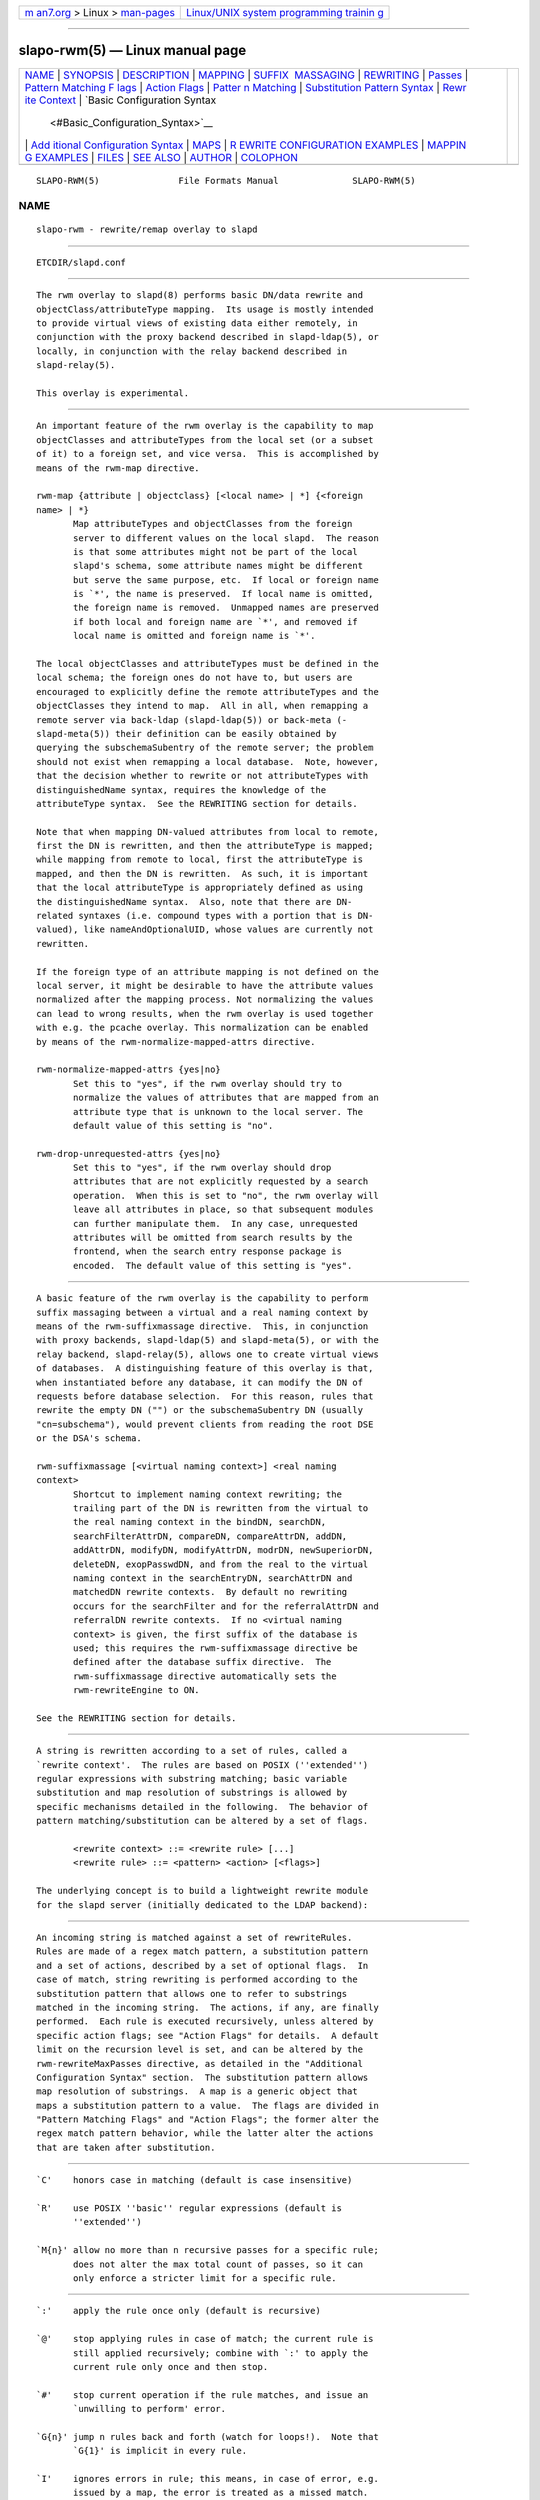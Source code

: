.. container:: page-top

.. container:: nav-bar

   +----------------------------------+----------------------------------+
   | `m                               | `Linux/UNIX system programming   |
   | an7.org <../../../index.html>`__ | trainin                          |
   | > Linux >                        | g <http://man7.org/training/>`__ |
   | `man-pages <../index.html>`__    |                                  |
   +----------------------------------+----------------------------------+

--------------

slapo-rwm(5) — Linux manual page
================================

+-----------------------------------+-----------------------------------+
| `NAME <#NAME>`__ \|               |                                   |
| `SYNOPSIS <#SYNOPSIS>`__ \|       |                                   |
| `DESCRIPTION <#DESCRIPTION>`__ \| |                                   |
| `MAPPING <#MAPPING>`__ \|         |                                   |
| `SUFFIX                           |                                   |
|  MASSAGING <#SUFFIX_MASSAGING>`__ |                                   |
| \| `REWRITING <#REWRITING>`__ \|  |                                   |
| `Passes <#Passes>`__ \|           |                                   |
| `Pattern Matching F               |                                   |
| lags <#Pattern_Matching_Flags>`__ |                                   |
| \|                                |                                   |
| `Action Flags <#Action_Flags>`__  |                                   |
| \|                                |                                   |
| `Patter                           |                                   |
| n Matching <#Pattern_Matching>`__ |                                   |
| \|                                |                                   |
| `Substitution Pattern Syntax      |                                   |
| <#Substitution_Pattern_Syntax>`__ |                                   |
| \|                                |                                   |
| `Rewr                             |                                   |
| ite Context <#Rewrite_Context>`__ |                                   |
| \|                                |                                   |
| `Basic Configuration Syntax       |                                   |
|  <#Basic_Configuration_Syntax>`__ |                                   |
| \|                                |                                   |
| `Add                              |                                   |
| itional Configuration Syntax <#Ad |                                   |
| ditional_Configuration_Syntax>`__ |                                   |
| \| `MAPS <#MAPS>`__ \|            |                                   |
| `R                                |                                   |
| EWRITE CONFIGURATION EXAMPLES <#R |                                   |
| EWRITE_CONFIGURATION_EXAMPLES>`__ |                                   |
| \|                                |                                   |
| `MAPPIN                           |                                   |
| G EXAMPLES <#MAPPING_EXAMPLES>`__ |                                   |
| \| `FILES <#FILES>`__ \|          |                                   |
| `SEE ALSO <#SEE_ALSO>`__ \|       |                                   |
| `AUTHOR <#AUTHOR>`__ \|           |                                   |
| `COLOPHON <#COLOPHON>`__          |                                   |
+-----------------------------------+-----------------------------------+
| .. container:: man-search-box     |                                   |
+-----------------------------------+-----------------------------------+

::

   SLAPO-RWM(5)               File Formats Manual              SLAPO-RWM(5)

NAME
-------------------------------------------------

::

          slapo-rwm - rewrite/remap overlay to slapd


---------------------------------------------------------

::

          ETCDIR/slapd.conf


---------------------------------------------------------------

::

          The rwm overlay to slapd(8) performs basic DN/data rewrite and
          objectClass/attributeType mapping.  Its usage is mostly intended
          to provide virtual views of existing data either remotely, in
          conjunction with the proxy backend described in slapd-ldap(5), or
          locally, in conjunction with the relay backend described in
          slapd-relay(5).

          This overlay is experimental.


-------------------------------------------------------

::

          An important feature of the rwm overlay is the capability to map
          objectClasses and attributeTypes from the local set (or a subset
          of it) to a foreign set, and vice versa.  This is accomplished by
          means of the rwm-map directive.

          rwm-map {attribute | objectclass} [<local name> | *] {<foreign
          name> | *}
                 Map attributeTypes and objectClasses from the foreign
                 server to different values on the local slapd.  The reason
                 is that some attributes might not be part of the local
                 slapd's schema, some attribute names might be different
                 but serve the same purpose, etc.  If local or foreign name
                 is `*', the name is preserved.  If local name is omitted,
                 the foreign name is removed.  Unmapped names are preserved
                 if both local and foreign name are `*', and removed if
                 local name is omitted and foreign name is `*'.

          The local objectClasses and attributeTypes must be defined in the
          local schema; the foreign ones do not have to, but users are
          encouraged to explicitly define the remote attributeTypes and the
          objectClasses they intend to map.  All in all, when remapping a
          remote server via back-ldap (slapd-ldap(5)) or back-meta (‐
          slapd-meta(5)) their definition can be easily obtained by
          querying the subschemaSubentry of the remote server; the problem
          should not exist when remapping a local database.  Note, however,
          that the decision whether to rewrite or not attributeTypes with
          distinguishedName syntax, requires the knowledge of the
          attributeType syntax.  See the REWRITING section for details.

          Note that when mapping DN-valued attributes from local to remote,
          first the DN is rewritten, and then the attributeType is mapped;
          while mapping from remote to local, first the attributeType is
          mapped, and then the DN is rewritten.  As such, it is important
          that the local attributeType is appropriately defined as using
          the distinguishedName syntax.  Also, note that there are DN-
          related syntaxes (i.e. compound types with a portion that is DN-
          valued), like nameAndOptionalUID, whose values are currently not
          rewritten.

          If the foreign type of an attribute mapping is not defined on the
          local server, it might be desirable to have the attribute values
          normalized after the mapping process. Not normalizing the values
          can lead to wrong results, when the rwm overlay is used together
          with e.g. the pcache overlay. This normalization can be enabled
          by means of the rwm-normalize-mapped-attrs directive.

          rwm-normalize-mapped-attrs {yes|no}
                 Set this to "yes", if the rwm overlay should try to
                 normalize the values of attributes that are mapped from an
                 attribute type that is unknown to the local server. The
                 default value of this setting is "no".

          rwm-drop-unrequested-attrs {yes|no}
                 Set this to "yes", if the rwm overlay should drop
                 attributes that are not explicitly requested by a search
                 operation.  When this is set to "no", the rwm overlay will
                 leave all attributes in place, so that subsequent modules
                 can further manipulate them.  In any case, unrequested
                 attributes will be omitted from search results by the
                 frontend, when the search entry response package is
                 encoded.  The default value of this setting is "yes".


-------------------------------------------------------------------------

::

          A basic feature of the rwm overlay is the capability to perform
          suffix massaging between a virtual and a real naming context by
          means of the rwm-suffixmassage directive.  This, in conjunction
          with proxy backends, slapd-ldap(5) and slapd-meta(5), or with the
          relay backend, slapd-relay(5), allows one to create virtual views
          of databases.  A distinguishing feature of this overlay is that,
          when instantiated before any database, it can modify the DN of
          requests before database selection.  For this reason, rules that
          rewrite the empty DN ("") or the subschemaSubentry DN (usually
          "cn=subschema"), would prevent clients from reading the root DSE
          or the DSA's schema.

          rwm-suffixmassage [<virtual naming context>] <real naming
          context>
                 Shortcut to implement naming context rewriting; the
                 trailing part of the DN is rewritten from the virtual to
                 the real naming context in the bindDN, searchDN,
                 searchFilterAttrDN, compareDN, compareAttrDN, addDN,
                 addAttrDN, modifyDN, modifyAttrDN, modrDN, newSuperiorDN,
                 deleteDN, exopPasswdDN, and from the real to the virtual
                 naming context in the searchEntryDN, searchAttrDN and
                 matchedDN rewrite contexts.  By default no rewriting
                 occurs for the searchFilter and for the referralAttrDN and
                 referralDN rewrite contexts.  If no <virtual naming
                 context> is given, the first suffix of the database is
                 used; this requires the rwm-suffixmassage directive be
                 defined after the database suffix directive.  The
                 rwm-suffixmassage directive automatically sets the
                 rwm-rewriteEngine to ON.

          See the REWRITING section for details.


-----------------------------------------------------------

::

          A string is rewritten according to a set of rules, called a
          `rewrite context'.  The rules are based on POSIX (''extended'')
          regular expressions with substring matching; basic variable
          substitution and map resolution of substrings is allowed by
          specific mechanisms detailed in the following.  The behavior of
          pattern matching/substitution can be altered by a set of flags.

                 <rewrite context> ::= <rewrite rule> [...]
                 <rewrite rule> ::= <pattern> <action> [<flags>]

          The underlying concept is to build a lightweight rewrite module
          for the slapd server (initially dedicated to the LDAP backend):


-----------------------------------------------------

::

          An incoming string is matched against a set of rewriteRules.
          Rules are made of a regex match pattern, a substitution pattern
          and a set of actions, described by a set of optional flags.  In
          case of match, string rewriting is performed according to the
          substitution pattern that allows one to refer to substrings
          matched in the incoming string.  The actions, if any, are finally
          performed.  Each rule is executed recursively, unless altered by
          specific action flags; see "Action Flags" for details.  A default
          limit on the recursion level is set, and can be altered by the
          rwm-rewriteMaxPasses directive, as detailed in the "Additional
          Configuration Syntax" section.  The substitution pattern allows
          map resolution of substrings.  A map is a generic object that
          maps a substitution pattern to a value.  The flags are divided in
          "Pattern Matching Flags" and "Action Flags"; the former alter the
          regex match pattern behavior, while the latter alter the actions
          that are taken after substitution.


-------------------------------------------------------------------------------------

::

          `C'    honors case in matching (default is case insensitive)

          `R'    use POSIX ''basic'' regular expressions (default is
                 ''extended'')

          `M{n}' allow no more than n recursive passes for a specific rule;
                 does not alter the max total count of passes, so it can
                 only enforce a stricter limit for a specific rule.


-----------------------------------------------------------------

::

          `:'    apply the rule once only (default is recursive)

          `@'    stop applying rules in case of match; the current rule is
                 still applied recursively; combine with `:' to apply the
                 current rule only once and then stop.

          `#'    stop current operation if the rule matches, and issue an
                 `unwilling to perform' error.

          `G{n}' jump n rules back and forth (watch for loops!).  Note that
                 `G{1}' is implicit in every rule.

          `I'    ignores errors in rule; this means, in case of error, e.g.
                 issued by a map, the error is treated as a missed match.
                 The `unwilling to perform' is not overridden.

          `U{n}' uses n as return code if the rule matches; the flag does
                 not alter the recursive behavior of the rule, so, to have
                 it performed only once, it must be used in combination
                 with `:', e.g.  `:U{32}' returns the value `32'
                 (indicating noSuchObject) after exactly one execution of
                 the rule, if the pattern matches.  As a consequence, its
                 behavior is equivalent to `@', with the return code set to
                 n; or, in other words, `@' is equivalent to `U{0}'.
                 Positive errors are allowed, indicating the related LDAP
                 error codes as specified in draft-ietf-ldapbis-protocol.

          The ordering of the flags can be significant.  For instance:
          `IG{2}' means ignore errors and jump two lines ahead both in case
          of match and in case of error, while `G{2}I' means ignore errors,
          but jump two lines ahead only in case of match.

          More flags (mainly Action Flags) will be added as needed.


-------------------------------------------------------------------------

::

          See regex(7) and/or re_format(7).


-----------------------------------------------------------------------------------------------

::

          Everything starting with `$' requires substitution;

          the only obvious exception is `$$', which is turned into a single
          `$';

          the basic substitution is `$<d>', where `<d>' is a digit; 0 means
          the whole string, while 1-9 is a submatch, as discussed in
          regex(7) and/or re_format(7).

          a `$' followed by a `{' invokes an advanced substitution.  The
          pattern is:

                 `$' `{' [ <operator> ] <name> `(' <substitution> `)' `}'

          where <name> must be a legal name for the map, i.e.

                 <name> ::= [a-z][a-z0-9]* (case insensitive)
                 <operator> ::= `>' `|' `&' `&&' `*' `**' `$'

          and <substitution> must be a legal substitution pattern, with no
          limits on the nesting level.

          The operators are:

          >      sub-context invocation; <name> must be a legal, already
                 defined rewrite context name

          |      external command invocation; <name> must refer to a legal,
                 already defined command name (NOT IMPLEMENTED YET)

          &      variable assignment; <name> defines a variable in the
                 running operation structure which can be dereferenced
                 later; operator & assigns a variable in the rewrite
                 context scope; operator && assigns a variable that scopes
                 the entire session, e.g. its value can be dereferenced
                 later by other rewrite contexts

          *      variable dereferencing; <name> must refer to a variable
                 that is defined and assigned for the running operation;
                 operator * dereferences a variable scoping the rewrite
                 context; operator ** dereferences a variable scoping the
                 whole session, e.g. the value is passed across rewrite
                 contexts

          $      parameter dereferencing; <name> must refer to an existing
                 parameter; the idea is to make some run-time parameters
                 set by the system available to the rewrite engine, as the
                 client host name, the bind DN if any, constant parameters
                 initialized at config time, and so on; no parameter is
                 currently set by either back-ldap or back-meta, but
                 constant parameters can be defined in the configuration
                 file by using the rewriteParam directive.

          Substitution escaping has been delegated to the `$' symbol, which
          is used instead of `\' in string substitution patterns because
          `\' is already escaped by slapd's low level parsing routines; as
          a consequence, regex escaping requires two `\' symbols, e.g.
          `.*\.foo\.bar' must be written as `.*\\.foo\\.bar'.


-----------------------------------------------------------------------

::

          A rewrite context is a set of rules which are applied in
          sequence.  The basic idea is to have an application initialize a
          rewrite engine (think of Apache's mod_rewrite ...) with a set of
          rewrite contexts; when string rewriting is required, one invokes
          the appropriate rewrite context with the input string and obtains
          the newly rewritten one if no errors occur.

          Each basic server operation is associated to a rewrite context;
          they are divided in two main groups: client -> server and server
          -> client rewriting.

          client -> server:

                 (default)            if defined and no specific context
                                      is available
                 bindDN               bind
                 searchDN             search
                 searchFilter         search
                 searchFilterAttrDN   search
                 compareDN            compare
                 compareAttrDN        compare AVA
                 addDN                add
                 addAttrDN            add AVA (DN portion of "ref" excluded)
                 modifyDN             modify
                 modifyAttrDN         modify AVA (DN portion of "ref" excluded)
                 referralAttrDN       add/modify DN portion of referrals
                                      (default to none)
                 renameDN             modrdn (the old DN)
                 newSuperiorDN        modrdn (the new parent DN, if any)
                 newRDN               modrdn (the new relative DN)
                 deleteDN             delete
                 exopPasswdDN         password modify extended operation DN

          server -> client:

                 searchEntryDN        search (only if defined; no default;
                                      acts on DN of search entries)
                 searchAttrDN         search AVA (only if defined; defaults
                                      to searchEntryDN; acts on DN-syntax
                                      attributes of search results)
                 matchedDN            all ops (only if applicable; defaults
                                      to searchEntryDN)
                 referralDN           all ops (only if applicable; defaults
                                      to none)


---------------------------------------------------------------------------------------------

::

          All rewrite/remap directives start with the prefix rwm-

          rwm-rewriteEngine { on | off }
                 If `on', the requested rewriting is performed; if `off',
                 no rewriting takes place (an easy way to stop rewriting
                 without altering too much the configuration file).

          rwm-rewriteContext <context name> [ alias <aliased context name>
          ]
                 <Context name> is the name that identifies the context,
                 i.e. the name used by the application to refer to the set
                 of rules it contains.  It is used also to reference sub
                 contexts in string rewriting.  A context may alias another
                 one.  In this case the alias context contains no rule, and
                 any reference to it will result in accessing the aliased
                 one.

          rwm-rewriteRule <regex match pattern> <substitution pattern> [
          <flags> ]
                 Determines how a string can be rewritten if a pattern is
                 matched.  Examples are reported below.


-------------------------------------------------------------------------------------------------------

::

          rwm-rewriteMap <map type> <map name> [ <map attrs> ]
                 Allows one to define a map that transforms substring
                 rewriting into something else.  The map is referenced
                 inside the substitution pattern of a rule.

          rwm-rewriteParam <param name> <param value>
                 Sets a value with global scope, that can be dereferenced
                 by the command `${$paramName}'.

          rwm-rewriteMaxPasses <number of passes> [<number of passes per
          rule>]
                 Sets the maximum number of total rewriting passes that can
                 be performed in a single rewrite operation (to avoid
                 loops).  A safe default is set to 100; note that reaching
                 this limit is still treated as a success; recursive
                 invocation of rules is simply interrupted.  The count
                 applies to the rewriting operation as a whole, not to any
                 single rule; an optional per-rule limit can be set.  This
                 limit is overridden by setting specific per-rule limits
                 with the `M{n}' flag.


-------------------------------------------------

::

          Currently, few maps are builtin but additional map types may be
          registered at runtime.

          Supported maps are:

          LDAP <URI> [bindwhen=<when>] [version=<version>] [binddn=<DN>]
          [credentials=<cred>]
                 The LDAP map expands a value by performing a simple LDAP
                 search.  Its configuration is based on a mandatory URI,
                 whose attrs portion must contain exactly one attribute
                 (use entryDN to fetch the DN of an entry).  If a multi-
                 valued attribute is used, only the first value is
                 considered.

                 The parameter bindwhen determines when the connection is
                 established.  It can take the values now, later, and
                 everytime, respectively indicating that the connection
                 should be created at startup, when required, or any time
                 it is used.  In the former two cases, the connection is
                 cached, while in the latter a fresh new one is used all
                 times.  This is the default.

                 The parameters binddn and credentials represent the DN and
                 the password that is used to perform an authenticated
                 simple bind before performing the search operation; if not
                 given, an anonymous connection is used.

                 The parameter version can be 2 or 3 to indicate the
                 protocol version that must be used.  The default is 3.

          slapd <URI>
                 The slapd map expands a value by performing an internal
                 LDAP search.  Its configuration is based on a mandatory
                 URI, which must begin with ldap:/// (i.e., it must be an
                 LDAP URI and it must not specify a host).  As with the
                 LDAP map, the attrs portion must contain exactly one
                 attribute, and if a multi-valued attribute is used, only
                 the first value is considered.


-----------------------------------------------------------------------------------------------------

::

          # set to `off' to disable rewriting
          rwm-rewriteEngine on

          # the rules the "suffixmassage" directive implies
          rwm-rewriteEngine on
          # all dataflow from client to server referring to DNs
          rwm-rewriteContext default
          rwm-rewriteRule "(.+,)?<virtualnamingcontext>$" "$1<realnamingcontext>" ":"
          # empty filter rule
          rwm-rewriteContext searchFilter
          # all dataflow from server to client
          rwm-rewriteContext searchEntryDN
          rwm-rewriteRule "(.+,)?<realnamingcontext>$" "$1<virtualnamingcontext>" ":"
          rwm-rewriteContext searchAttrDN alias searchEntryDN
          rwm-rewriteContext matchedDN alias searchEntryDN
          # misc empty rules
          rwm-rewriteContext referralAttrDN
          rwm-rewriteContext referralDN

          # Everything defined here goes into the `default' context.
          # This rule changes the naming context of anything sent
          # to `dc=home,dc=net' to `dc=OpenLDAP, dc=org'

          rwm-rewriteRule "(.+,)?dc=home,[ ]?dc=net$"
                      "$1dc=OpenLDAP, dc=org"  ":"

          # since a pretty/normalized DN does not include spaces
          # after rdn separators, e.g. `,', this rule suffices:

          rwm-rewriteRule "(.+,)?dc=home,dc=net$"
                      "$1dc=OpenLDAP,dc=org"  ":"

          # Start a new context (ends input of the previous one).
          # This rule adds blanks between DN parts if not present.
          rwm-rewriteContext  addBlanks
          rwm-rewriteRule     "(.*),([^ ].*)" "$1, $2"

          # This one eats blanks
          rwm-rewriteContext  eatBlanks
          rwm-rewriteRule     "(.*), (.*)" "$1,$2"

          # Here control goes back to the default rewrite
          # context; rules are appended to the existing ones.
          # anything that gets here is piped into rule `addBlanks'
          rwm-rewriteContext  default
          rwm-rewriteRule     ".*" "${>addBlanks($0)}" ":"

          # Rewrite the search base according to `default' rules.
          rwm-rewriteContext  searchDN alias default

          # Search results with OpenLDAP DN are rewritten back with
          # `dc=home,dc=net' naming context, with spaces eaten.
          rwm-rewriteContext  searchEntryDN
          rwm-rewriteRule     "(.*[^ ],)?[ ]?dc=OpenLDAP,[ ]?dc=org$"
                          "${>eatBlanks($1)}dc=home,dc=net"    ":"

          # Bind with email instead of full DN: we first need
          # an ldap map that turns attributes into a DN (the
          # argument used when invoking the map is appended to
          # the URI and acts as the filter portion)
          rwm-rewriteMap ldap attr2dn "ldap://host/dc=my,dc=org?dn?sub"

          # Then we need to detect DN made up of a single email,
          # e.g. `mail=someone@example.com'; note that the rule
          # in case of match stops rewriting; in case of error,
          # it is ignored.  In case we are mapping virtual
          # to real naming contexts, we also need to rewrite
          # regular DNs, because the definition of a bindDN
          # rewrite context overrides the default definition.
          rwm-rewriteContext bindDN
          rwm-rewriteRule "^mail=[^,]+@[^,]+$" "${attr2dn($0)}" ":@I"

          # This is a rather sophisticated example. It massages a
          # search filter in case who performs the search has
          # administrative privileges.  First we need to keep
          # track of the bind DN of the incoming request, which is
          # stored in a variable called `binddn' with session scope,
          # and left in place to allow regular binding:
          rwm-rewriteContext  bindDN
          rwm-rewriteRule     ".+" "${&&binddn($0)}$0" ":"

          # A search filter containing `uid=' is rewritten only
          # if an appropriate DN is bound.
          # To do this, in the first rule the bound DN is
          # dereferenced, while the filter is decomposed in a
          # prefix, in the value of the `uid=<arg>' AVA, and
          # in a suffix. A tag `<>' is appended to the DN.
          # If the DN refers to an entry in the `ou=admin' subtree,
          # the filter is rewritten OR-ing the `uid=<arg>' with
          # `cn=<arg>'; otherwise it is left as is. This could be
          # useful, for instance, to allow apache's auth_ldap-1.4
          # module to authenticate users with both `uid' and
          # `cn', but only if the request comes from a possible
          # `cn=Web auth,ou=admin,dc=home,dc=net' user.
          rwm-rewriteContext searchFilter
          rwm-rewriteRule "(.*\\()uid=([a-z0-9_]+)(\\).*)"
            "${**binddn}<>${&prefix($1)}${&arg($2)}${&suffix($3)}"
            ":I"
          rwm-rewriteRule "^[^,]+,ou=admin,dc=home,dc=net$"
            "${*prefix}|(uid=${*arg})(cn=${*arg})${*suffix}" ":@I"
          rwm-rewriteRule ".*<>$" "${*prefix}uid=${*arg}${*suffix}" ":"

          # This example shows how to strip unwanted DN-valued
          # attribute values from a search result; the first rule
          # matches DN values below "ou=People,dc=example,dc=com";
          # in case of match the rewriting exits successfully.
          # The second rule matches everything else and causes
          # the value to be rejected.
          rwm-rewriteContext searchEntryDN
          rwm-rewriteRule ".+,ou=People,dc=example,dc=com$" "$0" ":@"
          rwm-rewriteRule ".*" "" "#"


-------------------------------------------------------------------------

::

          The following directives map the object class `groupOfNames' to
          the object class `groupOfUniqueNames' and the attribute type
          `member' to the attribute type `uniqueMember':

                 map objectclass groupOfNames groupOfUniqueNames
                 map attribute uniqueMember member

          This presents a limited attribute set from the foreign server:

                 map attribute cn *
                 map attribute sn *
                 map attribute manager *
                 map attribute description *
                 map attribute *

          These lines map cn, sn, manager, and description to themselves,
          and any other attribute gets "removed" from the object before it
          is sent to the client (or sent up to the LDAP server).  This is
          obviously a simplistic example, but you get the point.


---------------------------------------------------

::

          ETCDIR/slapd.conf
                 default slapd configuration file


---------------------------------------------------------

::

          slapd.conf(5), slapd-config(5), slapd-ldap(5), slapd-meta(5),
          slapd-relay(5), slapd(8), regex(7), re_format(7).


-----------------------------------------------------

::

          Pierangelo Masarati; based on back-ldap rewrite/remap features by
          Howard Chu, Pierangelo Masarati.

COLOPHON
---------------------------------------------------------

::

          This page is part of the OpenLDAP (an open source implementation
          of the Lightweight Directory Access Protocol) project.
          Information about the project can be found at 
          ⟨http://www.openldap.org/⟩.  If you have a bug report for this
          manual page, see ⟨http://www.openldap.org/its/⟩.  This page was
          obtained from the project's upstream Git repository
          ⟨https://git.openldap.org/openldap/openldap.git⟩ on 2021-08-27.
          (At that time, the date of the most recent commit that was found
          in the repository was 2021-08-26.)  If you discover any rendering
          problems in this HTML version of the page, or you believe there
          is a better or more up-to-date source for the page, or you have
          corrections or improvements to the information in this COLOPHON
          (which is not part of the original manual page), send a mail to
          man-pages@man7.org

   OpenLDAP LDVERSION             RELEASEDATE                  SLAPO-RWM(5)

--------------

Pages that refer to this page:
`slapd.backends(5) <../man5/slapd.backends.5.html>`__, 
`slapd.conf(5) <../man5/slapd.conf.5.html>`__, 
`slapd-config(5) <../man5/slapd-config.5.html>`__, 
`slapd-ldap(5) <../man5/slapd-ldap.5.html>`__, 
`slapd.overlays(5) <../man5/slapd.overlays.5.html>`__, 
`slapd-relay(5) <../man5/slapd-relay.5.html>`__

--------------

--------------

.. container:: footer

   +-----------------------+-----------------------+-----------------------+
   | HTML rendering        |                       | |Cover of TLPI|       |
   | created 2021-08-27 by |                       |                       |
   | `Michael              |                       |                       |
   | Ker                   |                       |                       |
   | risk <https://man7.or |                       |                       |
   | g/mtk/index.html>`__, |                       |                       |
   | author of `The Linux  |                       |                       |
   | Programming           |                       |                       |
   | Interface <https:     |                       |                       |
   | //man7.org/tlpi/>`__, |                       |                       |
   | maintainer of the     |                       |                       |
   | `Linux man-pages      |                       |                       |
   | project <             |                       |                       |
   | https://www.kernel.or |                       |                       |
   | g/doc/man-pages/>`__. |                       |                       |
   |                       |                       |                       |
   | For details of        |                       |                       |
   | in-depth **Linux/UNIX |                       |                       |
   | system programming    |                       |                       |
   | training courses**    |                       |                       |
   | that I teach, look    |                       |                       |
   | `here <https://ma     |                       |                       |
   | n7.org/training/>`__. |                       |                       |
   |                       |                       |                       |
   | Hosting by `jambit    |                       |                       |
   | GmbH                  |                       |                       |
   | <https://www.jambit.c |                       |                       |
   | om/index_en.html>`__. |                       |                       |
   +-----------------------+-----------------------+-----------------------+

--------------

.. container:: statcounter

   |Web Analytics Made Easy - StatCounter|

.. |Cover of TLPI| image:: https://man7.org/tlpi/cover/TLPI-front-cover-vsmall.png
   :target: https://man7.org/tlpi/
.. |Web Analytics Made Easy - StatCounter| image:: https://c.statcounter.com/7422636/0/9b6714ff/1/
   :class: statcounter
   :target: https://statcounter.com/
